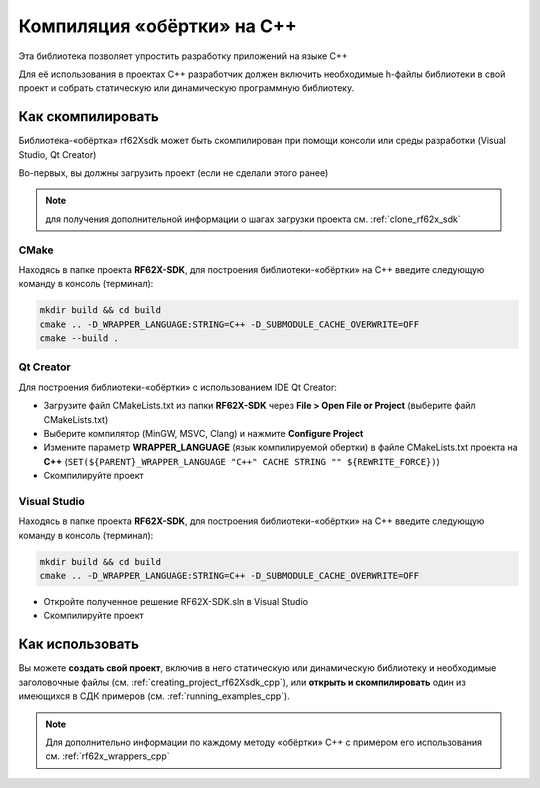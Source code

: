 .. _compilation_rf62x_sdk_cpp:

*******************************************************************************
Компиляция «обёртки» на C++
*******************************************************************************

Эта библиотека позволяет упростить разработку приложений на языке C++

Для её использования в проектах C++ разработчик должен включить необходимые 
h-файлы библиотеки в свой проект и собрать статическую или динамическую 
программную библиотеку. 

.. _how_to_compile_rf62x_sdk_cpp:

Как скомпилировать
===============================================================================

Библиотека-«обёртка» rf62Xsdk может быть скомпилирован при помощи консоли или 
среды разработки (Visual Studio, Qt Creator)

Во-первых, вы должны загрузить проект (если не сделали этого ранее)

.. note::
   для получения дополнительной информации о шагах загрузки проекта см. :ref:`clone_rf62x_sdk`

.. _how_to_compile_rf62x_sdk_cpp_cmake:

CMake
-------------------------------------------------------------------------------

Находясь в папке проекта **RF62X-SDK**, для построения библиотеки-«обёртки» на С++
введите следующую команду в консоль (терминал):

.. code-block:: bash

   mkdir build && cd build
   cmake .. -D_WRAPPER_LANGUAGE:STRING=C++ -D_SUBMODULE_CACHE_OVERWRITE=OFF
   cmake --build . 

.. _how_to_compile_rf62x_sdk_cpp_qt_creator:

Qt Creator
-------------------------------------------------------------------------------

Для построения библиотеки-«обёртки» с использованием IDE Qt Creator: 

-  Загрузите файл CMakeLists.txt из папки **RF62X-SDK** через 
   **File > Open File or Project** (выберите файл CMakeLists.txt)
-  Выберите компилятор (MinGW, MSVC, Clang)
   и нажмите **Configure Project** 
-  Измените параметр **WRAPPER_LANGUAGE** (язык компилируемой обертки) в файле CMakeLists.txt проекта на **C++** (``SET(${PARENT}_WRAPPER_LANGUAGE "C++" CACHE STRING "" ${REWRITE_FORCE})``)
-  Скомпилируйте проект

.. _how_to_compile_rf62x_sdk_cpp_vs:

Visual Studio
-------------------------------------------------------------------------------

Находясь в папке проекта **RF62X-SDK**, для построения библиотеки-«обёртки» на С++  
введите следующую команду в консоль (терминал):

.. code-block:: bash

   mkdir build && cd build
   cmake .. -D_WRAPPER_LANGUAGE:STRING=C++ -D_SUBMODULE_CACHE_OVERWRITE=OFF

-  Откройте полученное решение RF62X-SDK.sln в Visual Studio
-  Скомпилируйте проект

Как использовать
===============================================================================

Вы можете **создать свой проект**, включив в него статическую или динамическую 
библиотеку и необходимые заголовочные файлы (см. :ref:`creating_project_rf62Xsdk_cpp`), 
или **открыть и скомпилировать** один из имеющихся в СДК примеров (см. :ref:`running_examples_cpp`). 

.. note:: 
   Для дополнительно информации по каждому методу «обёртки» C++ с примером его использования см. :ref:`rf62x_wrappers_cpp`